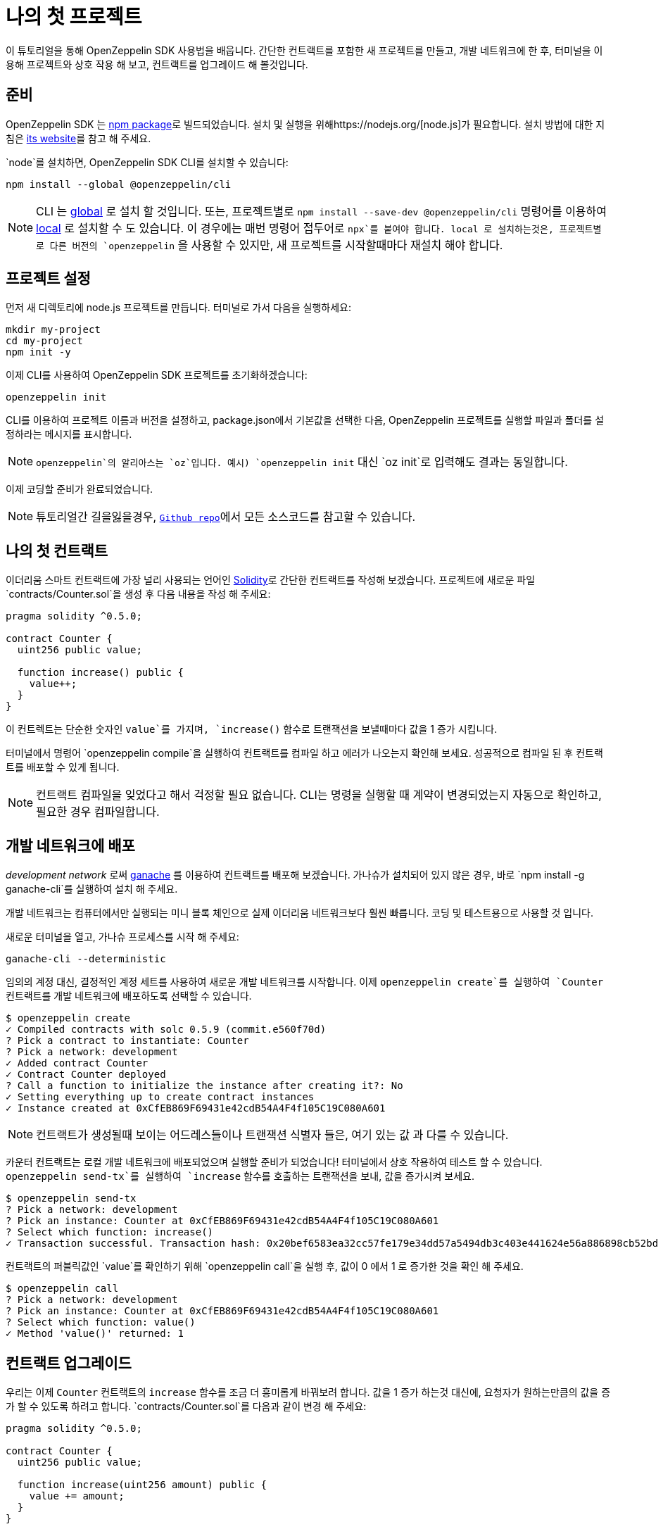 [[your-first-project]]
= 나의 첫 프로젝트

이 튜토리얼을 통해 OpenZeppelin SDK 사용법을 배웁니다. 간단한 컨트랙트를 포함한 새 프로젝트를 만들고, 개발 네트워크에 한 후, 터미널을 이용해 프로젝트와 상호 작용 해 보고, 컨트랙트를 업그레이드 해 볼것입니다.

[[prerequisites]]
== 준비

OpenZeppelin SDK 는 https://npmjs.com/package/@openzeppelin/cli[npm package]로 빌드되었습니다. 설치 및 실행을 위해https://nodejs.org/[node.js]가 필요합니다. 설치 방법에 대한 지침은 https://nodejs.org/[its website]를 참고 해 주세요.

`node`를 설치하면, OpenZeppelin SDK CLI를 설치할 수 있습니다:

[source,console]
----
npm install --global @openzeppelin/cli
----

NOTE: CLI 는 https://docs.npmjs.com/downloading-and-installing-packages-globally[global] 로 설치 할 것입니다. 또는, 프로젝트별로 `npm install --save-dev @openzeppelin/cli` 명령어를 이용하여 https://docs.npmjs.com/downloading-and-installing-packages-locally[local] 로 설치할 수 도 있습니다. 이 경우에는 매번 명령어 접두어로 `npx`를 붙여야 합니다. local 로 설치하는것은, 프로젝트별로 다른 버전의 `openzeppelin` 을 사용할 수 있지만, 새 프로젝트를 시작할때마다 재설치 해야 합니다.

[[setting-up-your-project]]
== 프로젝트 설정

먼저 새 디렉토리에 node.js 프로젝트를 만듭니다. 터미널로 가서 다음을 실행하세요:

[source,console]
----
mkdir my-project
cd my-project
npm init -y
----

이제 CLI를 사용하여 OpenZeppelin SDK 프로젝트를 초기화하겠습니다:

[source,console]
----
openzeppelin init
----

CLI를 이용하여 프로젝트 이름과 버전을 설정하고, package.json에서 기본값을 선택한 다음, OpenZeppelin 프로젝트를 실행할 파일과 폴더를 설정하라는 메시지를 표시합니다.

NOTE: `openzeppelin`의 알리아스는 `oz`입니다. 예시) `openzeppelin init` 대신 `oz init`로 입력해도 결과는 동일합니다.

이제 코딩할 준비가 완료되었습니다.

NOTE: 튜토리얼간 길을잃을경우, https://github.com/OpenZeppelin/openzeppelin-sdk/tree/v2.4.0/examples/first-project[`Github repo`]에서 모든 소스코드를 참고할 수 있습니다.

[[your-first-contract]]
== 나의 첫 컨트랙트

이더리움 스마트 컨트랙트에 가장 널리 사용되는 언어인 https://solidity.readthedocs.io/[Solidity]로 간단한 컨트랙트를 작성해 보겠습니다. 프로젝트에 새로운 파일 `contracts/Counter.sol`을 생성 후 다음 내용을 작성 해 주세요:

[source,solidity]
----
pragma solidity ^0.5.0;

contract Counter {
  uint256 public value;
  
  function increase() public {
    value++;
  }
}
----

이 컨트렉트는 단순한 숫자인 `value`를 가지며, `increase()` 함수로 트랜잭션을 보낼때마다 값을 1 증가 시킵니다.

터미널에서 명령어 `openzeppelin compile`을 실행하여 컨트랙트를 컴파일 하고 에러가 나오는지 확인해 보세요. 성공적으로 컴파일 된 후 컨트랙트를 배포할 수 있게 됩니다.

NOTE: 컨트랙트 컴파일을 잊었다고 해서 걱정할 필요 없습니다. CLI는 명령을 실행할 때 계약이 변경되었는지 자동으로 확인하고, 필요한 경우 컴파일합니다.

[[deploying-to-a-development-network]]
== 개발 네트워크에 배포

_development network_ 로써 https://truffleframework.com/ganache[ganache] 를 이용하여 컨트랙트를 배포해 보겠습니다. 가나슈가 설치되어 있지 않은 경우, 바로 `npm install -g ganache-cli`를 실행하여 설치 해 주세요.

개발 네트워크는 컴퓨터에서만 실행되는 미니 블록 체인으로 실제 이더리움 네트워크보다 훨씬 빠릅니다. 코딩 및 테스트용으로 사용할 것 입니다.

새로운 터미널을 열고, 가나슈 프로세스를 시작 해 주세요:

[source,console]
----
ganache-cli --deterministic
----

임의의 계정 대신, 결정적인 계정 세트를 사용하여 새로운 개발 네트워크를 시작합니다. 이제 `openzeppelin create`를 실행하여 `Counter` 컨트랙트를 개발 네트워크에 배포하도록 선택할 수 있습니다.

[source,console]
----
$ openzeppelin create
✓ Compiled contracts with solc 0.5.9 (commit.e560f70d)
? Pick a contract to instantiate: Counter
? Pick a network: development
✓ Added contract Counter
✓ Contract Counter deployed
? Call a function to initialize the instance after creating it?: No
✓ Setting everything up to create contract instances
✓ Instance created at 0xCfEB869F69431e42cdB54A4F4f105C19C080A601
----

NOTE: 컨트랙트가 생성될때 보이는 어드레스들이나 트랜잭션 식별자 들은, 여기 있는 값 과 다를 수 있습니다.

카운터 컨트랙트는 로컬 개발 네트워크에 배포되었으며 실행할 준비가 되었습니다! 터미널에서 상호 작용하여 테스트 할 수 있습니다. `openzeppelin send-tx`를 실행하여 `increase` 함수를 호출하는 트랜잭션을 보내, 값을 증가시켜 보세요.

[source,console]
----
$ openzeppelin send-tx
? Pick a network: development
? Pick an instance: Counter at 0xCfEB869F69431e42cdB54A4F4f105C19C080A601
? Select which function: increase()
✓ Transaction successful. Transaction hash: 0x20bef6583ea32cc57fe179e34dd57a5494db3c403e441624e56a886898cb52bd
----

컨트랙트의 퍼블릭값인 `value`를 확인하기 위해 `openzeppelin call`을 실행 후, 값이 0 에서 1 로 증가한 것을 확인 해 주세요.

[source,console]
----
$ openzeppelin call
? Pick a network: development
? Pick an instance: Counter at 0xCfEB869F69431e42cdB54A4F4f105C19C080A601
? Select which function: value()
✓ Method 'value()' returned: 1
----

[[upgrading-your-contract]]
== 컨트랙트 업그레이드

우리는 이제 `Counter` 컨트랙트의 `increase` 함수를 조금 더 흥미롭게 바꿔보려 합니다. 값을 1 증가 하는것 대신에, 요청자가 원하는만큼의 값을 증가 할 수 있도록 하려고 합니다. `contracts/Counter.sol`를 다음과 같이 변경 해 주세요:

[source,solidity]
----
pragma solidity ^0.5.0;

contract Counter {
  uint256 public value;
  
  function increase(uint256 amount) public {
    value += amount;
  }
}
----

이제 이전에 만든 인스턴스를이 새 버전으로 업그레이드 할 수 있습니다:

[source,console]
----
$ openzeppelin upgrade
? Pick a network: development
✓ Compiled contracts with solc 0.5.9 (commit.e560f70d)
✓ Contract Counter deployed
? Which proxies would you like to upgrade?: All proxies
Instance upgraded at 0xCfEB869F69431e42cdB54A4F4f105C19C080A601.
----

끝! 카운터 인스턴스가 최신 버전으로 업그레이드되었으며 주소 나 상태가 변경되지 않았습니다. 값을 10 늘려서 확인해 봅시다. 이미 1 늘렸기 때문에 11 이 나옵니다:

[source,console]
----
$ openzeppelin send-tx
? Pick a network: development
? Pick an instance: Counter at 0xCfEB869F69431e42cdB54A4F4f105C19C080A601
? Select which function: increase(amount: uint256)
? amount (uint256): 10
Transaction successful: 0x9c84faf32a87a33f517b424518712f1dc5ba0bdac4eae3a67ca80a393c555ece

$ openzeppelin call
? Pick a network: development
? Pick an instance: Counter at 0xCfEB869F69431e42cdB54A4F4f105C19C080A601
? Select which function: value()
Returned "11"
----

NOTE: 스마트컨트랙트가 변경 불가함에도 불구하고, OpenZeppelin SDK 이 어떻게 이러한 업적을 달성했는지 궁금하다면, xref:pattern.adoc[upgrades pattern guide]를 확인 해 주세요. 업그레이드를 지원하지 않는 변경사항이 있습니다. 예를 들어, 계약 상태 변수의 유형을 xref:writing-contracts.adoc#modifying-your-contracts[제거하거나 변경] 할 수 없습니다. 그럼에도 불구하고, 원하는 모든 함수를 변경, 추가 또는 제거 할 수 있습니다.

그게 다에요! 이제 간단한 OpenZeppelin 프로젝트를 시작하고, 계약을 작성하고, 로컬 네트워크에 배포하고, 개발할 때 업그레이드하는 방법을 알게되었습니다. 다음 자습서로 이동하여 코드에서 컨트렉트와 상호 작용하는 방법을 알아보세요.
